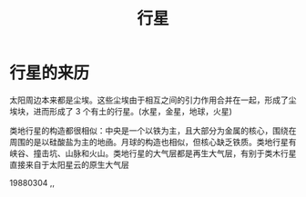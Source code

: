 #+TITLE: 行星
#+DESCRIPTION: 行星
#+TAGS: 行星
#+CATEGORIES: 行星

* 行星的来历
  
 太阳周边本来都是尘埃。这些尘埃由于相互之间的引力作用合并在一起，形成了尘埃块，进而形成了 3 个有土的行星。(水星，金星，地球，火星)

 类地行星的构造都很相似：中央是一个以铁为主，且大部分为金属的核心，围绕在周围的是以硅酸盐为主的地凾。月球的构造也相似，但核心缺乏铁质。类地行星有峡谷、撞击坑、山脉和火山。类地行星的大气层都是再生大气层，有别于类木行星直接来自于太阳星云的原生大气层

19880304
,,
